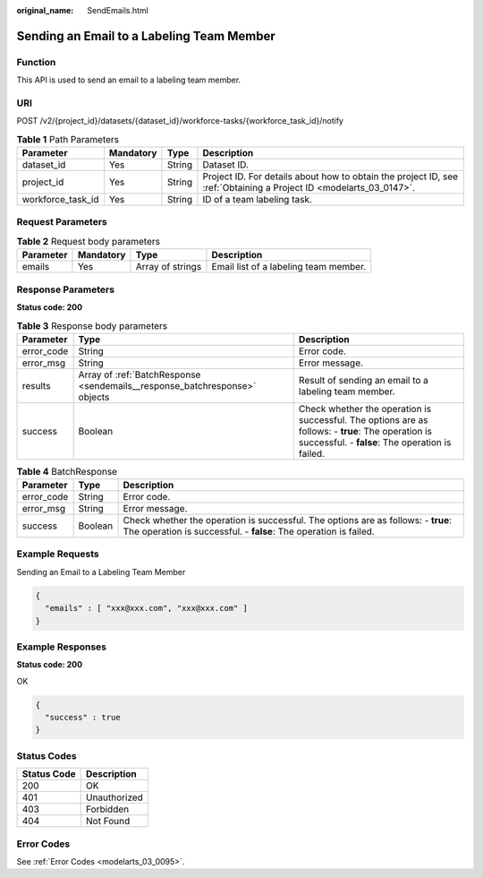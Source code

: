 :original_name: SendEmails.html

.. _SendEmails:

Sending an Email to a Labeling Team Member
==========================================

Function
--------

This API is used to send an email to a labeling team member.

URI
---

POST /v2/{project_id}/datasets/{dataset_id}/workforce-tasks/{workforce_task_id}/notify

.. table:: **Table 1** Path Parameters

   +-------------------+-----------+--------+--------------------------------------------------------------------------------------------------------------------+
   | Parameter         | Mandatory | Type   | Description                                                                                                        |
   +===================+===========+========+====================================================================================================================+
   | dataset_id        | Yes       | String | Dataset ID.                                                                                                        |
   +-------------------+-----------+--------+--------------------------------------------------------------------------------------------------------------------+
   | project_id        | Yes       | String | Project ID. For details about how to obtain the project ID, see :ref:`Obtaining a Project ID <modelarts_03_0147>`. |
   +-------------------+-----------+--------+--------------------------------------------------------------------------------------------------------------------+
   | workforce_task_id | Yes       | String | ID of a team labeling task.                                                                                        |
   +-------------------+-----------+--------+--------------------------------------------------------------------------------------------------------------------+

Request Parameters
------------------

.. table:: **Table 2** Request body parameters

   +-----------+-----------+------------------+---------------------------------------+
   | Parameter | Mandatory | Type             | Description                           |
   +===========+===========+==================+=======================================+
   | emails    | Yes       | Array of strings | Email list of a labeling team member. |
   +-----------+-----------+------------------+---------------------------------------+

Response Parameters
-------------------

**Status code: 200**

.. table:: **Table 3** Response body parameters

   +------------+----------------------------------------------------------------------------+-------------------------------------------------------------------------------------------------------------------------------------------------------+
   | Parameter  | Type                                                                       | Description                                                                                                                                           |
   +============+============================================================================+=======================================================================================================================================================+
   | error_code | String                                                                     | Error code.                                                                                                                                           |
   +------------+----------------------------------------------------------------------------+-------------------------------------------------------------------------------------------------------------------------------------------------------+
   | error_msg  | String                                                                     | Error message.                                                                                                                                        |
   +------------+----------------------------------------------------------------------------+-------------------------------------------------------------------------------------------------------------------------------------------------------+
   | results    | Array of :ref:`BatchResponse <sendemails__response_batchresponse>` objects | Result of sending an email to a labeling team member.                                                                                                 |
   +------------+----------------------------------------------------------------------------+-------------------------------------------------------------------------------------------------------------------------------------------------------+
   | success    | Boolean                                                                    | Check whether the operation is successful. The options are as follows: - **true**: The operation is successful. - **false**: The operation is failed. |
   +------------+----------------------------------------------------------------------------+-------------------------------------------------------------------------------------------------------------------------------------------------------+

.. _sendemails__response_batchresponse:

.. table:: **Table 4** BatchResponse

   +------------+---------+-------------------------------------------------------------------------------------------------------------------------------------------------------+
   | Parameter  | Type    | Description                                                                                                                                           |
   +============+=========+=======================================================================================================================================================+
   | error_code | String  | Error code.                                                                                                                                           |
   +------------+---------+-------------------------------------------------------------------------------------------------------------------------------------------------------+
   | error_msg  | String  | Error message.                                                                                                                                        |
   +------------+---------+-------------------------------------------------------------------------------------------------------------------------------------------------------+
   | success    | Boolean | Check whether the operation is successful. The options are as follows: - **true**: The operation is successful. - **false**: The operation is failed. |
   +------------+---------+-------------------------------------------------------------------------------------------------------------------------------------------------------+

Example Requests
----------------

Sending an Email to a Labeling Team Member

.. code-block::

   {
     "emails" : [ "xxx@xxx.com", "xxx@xxx.com" ]
   }

Example Responses
-----------------

**Status code: 200**

OK

.. code-block::

   {
     "success" : true
   }

Status Codes
------------

=========== ============
Status Code Description
=========== ============
200         OK
401         Unauthorized
403         Forbidden
404         Not Found
=========== ============

Error Codes
-----------

See :ref:`Error Codes <modelarts_03_0095>`.
